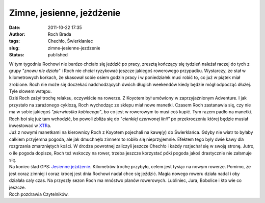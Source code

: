 Zimne, jesienne, jeżdżenie
##########################
:date: 2011-10-22 17:35
:author: Roch Brada
:tags: Chechło, Świerklaniec
:slug: zimne-jesienne-jezdzenie
:status: published

| W tym tygodniu Rochowi nie bardzo chciało się jeździć po pracy, zresztą kończący się tydzień należał raczej do tych z grupy *"znowu nie działa"* i Roch nie chciał ryzykować jeszcze jakiegoś rowerowego przypadku. Wystarczy, że stał w kilometrowych korkach, że skasował sobie osiem godzin pracy i w poniedziałek musi robić to, co już w piątek miał zrobione. Roch nie może się doczekać nadchodzących dwóch długich weekendów kiedy będzie mógł odpocząć dłużej. Tyle słowem wstępu.
| Dziś Roch zażył trochę relaksu, oczywiście na rowerze. Z Koyotem był umówiony w zaprzyjaźnionym Adventure. I jak przystało na zarażonego cyklozą, Roch wychodząc ze sklepu miał nowe manetki. Czasem Roch zastanawia się, czy nie ma w sobie jakiegoś *"pierwiastka kobiecego"*, bo co jest w rowerowym to musi coś kupić. Tym razem padło na manetki. Roch boi się już tam wchodzić, bo powoli zbliża się do "*cienkiej czerwonej linii"* po przekroczeniu której będzie musiał inwestować w `XTR <http://pl.wikipedia.org/wiki/Shimano_XTR>`__\ a.
| Już z nowymi manetkami na kierownicy Roch z Koyotem pojechali na kawę(y) do Świerklańca. Gdyby nie wiatr to byłaby całkiem przyjemna pogoda, ale jak dmuchnęło zimnem to robiło się nieprzyjemnie. Efektem tego były dwie kawy dla rozgrzania zmarzniętych kości. W drodze powrotnej zaliczyli jeszcze Chechło i każdy rozjechał się w swoją stronę. Jutro, o ile pogoda dopisze, Roch też wskoczy na rower, trzeba jeszcze korzystać póki pogoda jakoś drastycznie nie załamuje się.
| Na koniec ślad GPS: `Jesienne jeżdżenie <http://www.crossingways.com/Track/Jesienne_jezdzenie_19236.en>`__. Kilometrów trochę przybyło, celem jest tysiąc na nowym rowerze. Pomimo, że jest coraz zimniej i coraz krócej jest dnia Rochowi nadal chce się jeździć. Magia nowego roweru działa nadal i oby działała cały czas. Na przyszły sezon Roch ma mnóstwo planów rowerowych. Lubliniec, Jura, Bobolice i kto wie co jeszcze.
| Roch pozdrawia Czytelników.
